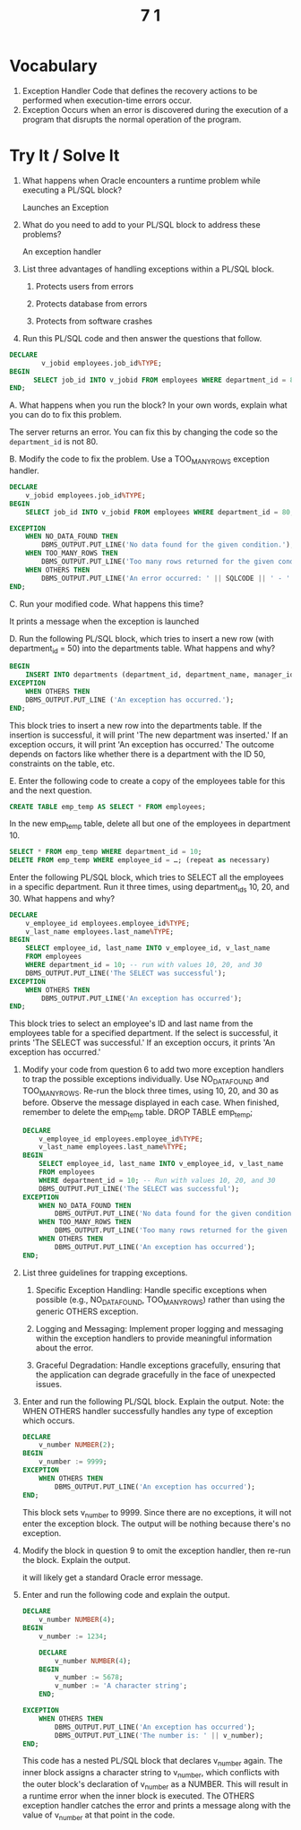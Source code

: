 #+title: 7 1

* Vocabulary

1. Exception Handler Code that defines the recovery actions to be performed when execution-time errors occur.
2. Exception Occurs when an error is discovered during the execution of a program that disrupts the normal operation of the program.


* Try It / Solve It

1. What happens when Oracle encounters a runtime problem while executing a PL/SQL block?

   Launches an Exception

2. What do you need to add to your PL/SQL block to address these problems?

   An exception handler

3. List three advantages of handling exceptions within a PL/SQL block.

   1. Protects users from errors

   2. Protects database from errors

   3. Protects from software crashes

4. Run this PL/SQL code and then answer the questions that follow.
#+begin_src sql
DECLARE
        v_jobid employees.job_id%TYPE;
BEGIN
      SELECT job_id INTO v_jobid FROM employees WHERE department_id = 80;
END;
#+end_src

 A. What happens when you run the block? In your own words, explain what you can do to fix this problem.

    The server returns an error. You can fix this by changing the code so the =department_id= is not 80.

 B. Modify the code to fix the problem. Use a TOO_MANY_ROWS exception handler.
    #+begin_src sql
 DECLARE
     v_jobid employees.job_id%TYPE;
 BEGIN
     SELECT job_id INTO v_jobid FROM employees WHERE department_id = 80;

 EXCEPTION
     WHEN NO_DATA_FOUND THEN
         DBMS_OUTPUT.PUT_LINE('No data found for the given condition.');
     WHEN TOO_MANY_ROWS THEN
         DBMS_OUTPUT.PUT_LINE('Too many rows returned for the given condition.');
     WHEN OTHERS THEN
         DBMS_OUTPUT.PUT_LINE('An error occurred: ' || SQLCODE || ' - ' || SQLERRM);
 END;
    #+end_src

 C. Run your modified code. What happens this time?

    It prints a message when the exception is launched

 D. Run the following PL/SQL block, which tries to insert a new row (with department_id = 50) into the departments table. What happens and why?
    #+begin_src sql
 BEGIN
     INSERT INTO departments (department_id, department_name, manager_id, location_id) VALUES (50, 'A new department', 100, 1500); DBMS_OUTPUT.PUT_LINE('The new department was inserted');
 EXCEPTION
     WHEN OTHERS THEN
     DBMS_OUTPUT.PUT_LINE ('An exception has occurred.');
 END;
    #+end_src

    This block tries to insert a new row into the departments table. If the insertion is successful, it will print 'The new department was inserted.' If an exception occurs, it will print 'An exception has occurred.' The outcome depends on factors like whether there is a department with the ID 50, constraints on the table, etc.

 E. Enter the following code to create a copy of the employees table for this and the next question.
    #+begin_src sql
 CREATE TABLE emp_temp AS SELECT * FROM employees;
    #+end_src

In the new emp_temp table, delete all but one of the employees in department 10.

   #+begin_src sql
SELECT * FROM emp_temp WHERE department_id = 10;
DELETE FROM emp_temp WHERE employee_id = …; (repeat as necessary)
   #+end_src

Enter the following PL/SQL block, which tries to SELECT all the employees in a specific department. Run it three times, using department_ids 10, 20, and 30. What happens and why?

    #+begin_src sql
    DECLARE
        v_employee_id employees.employee_id%TYPE;
        v_last_name employees.last_name%TYPE;
    BEGIN
        SELECT employee_id, last_name INTO v_employee_id, v_last_name
        FROM employees
        WHERE department_id = 10; -- run with values 10, 20, and 30
        DBMS_OUTPUT.PUT_LINE('The SELECT was successful');
    EXCEPTION
        WHEN OTHERS THEN
            DBMS_OUTPUT.PUT_LINE('An exception has occurred');
    END;
    #+end_src

    This block tries to select an employee's ID and last name from the employees table for a specified department. If the select is successful, it prints 'The SELECT was successful.' If an exception occurs, it prints 'An exception has occurred.'

7. Modify your code from question 6 to add two more exception handlers to trap the possible exceptions individually. Use NO_DATA_FOUND and TOO_MANY_ROWS. Re-run the block three times, using 10, 20, and 30 as before. Observe the message displayed in each case. When finished, remember to delete the emp_temp table. DROP TABLE emp_temp;
   #+begin_src sql
DECLARE
    v_employee_id employees.employee_id%TYPE;
    v_last_name employees.last_name%TYPE;
BEGIN
    SELECT employee_id, last_name INTO v_employee_id, v_last_name
    FROM employees
    WHERE department_id = 10; -- Run with values 10, 20, and 30
    DBMS_OUTPUT.PUT_LINE('The SELECT was successful');
EXCEPTION
    WHEN NO_DATA_FOUND THEN
        DBMS_OUTPUT.PUT_LINE('No data found for the given condition.');
    WHEN TOO_MANY_ROWS THEN
        DBMS_OUTPUT.PUT_LINE('Too many rows returned for the given condition.');
    WHEN OTHERS THEN
        DBMS_OUTPUT.PUT_LINE('An exception has occurred');
END;
   #+end_src

8. List three guidelines for trapping exceptions.
    1. Specific Exception Handling: Handle specific exceptions when possible (e.g., NO_DATA_FOUND, TOO_MANY_ROWS) rather than using the generic OTHERS exception.

    2. Logging and Messaging: Implement proper logging and messaging within the exception handlers to provide meaningful information about the error.

    3. Graceful Degradation: Handle exceptions gracefully, ensuring that the application can degrade gracefully in the face of unexpected issues.

9. Enter and run the following PL/SQL block. Explain the output. Note: the WHEN OTHERS handler successfully handles any type of exception which occurs.
   #+begin_src sql
DECLARE
    v_number NUMBER(2);
BEGIN
    v_number := 9999;
EXCEPTION
    WHEN OTHERS THEN
        DBMS_OUTPUT.PUT_LINE('An exception has occurred');
END;
    #+end_src

    This block sets v_number to 9999. Since there are no exceptions, it will not enter the exception block. The output will be nothing because there's no exception.

10. Modify the block in question 9 to omit the exception handler, then re-run the block. Explain the output.

    it will likely get a standard Oracle error message.

11. Enter and run the following code and explain the output.
    #+begin_src sql
    DECLARE
        v_number NUMBER(4);
    BEGIN
        v_number := 1234;

        DECLARE
            v_number NUMBER(4);
        BEGIN
            v_number := 5678;
            v_number := 'A character string';
        END;

    EXCEPTION
        WHEN OTHERS THEN
            DBMS_OUTPUT.PUT_LINE('An exception has occurred');
            DBMS_OUTPUT.PUT_LINE('The number is: ' || v_number);
    END;
    #+end_src

    This code has a nested PL/SQL block that declares v_number again. The inner block assigns a character string to v_number, which conflicts with the outer block's declaration of v_number as a NUMBER. This will result in a runtime error when the inner block is executed. The OTHERS exception handler catches the error and prints a message along with the value of v_number at that point in the code.
